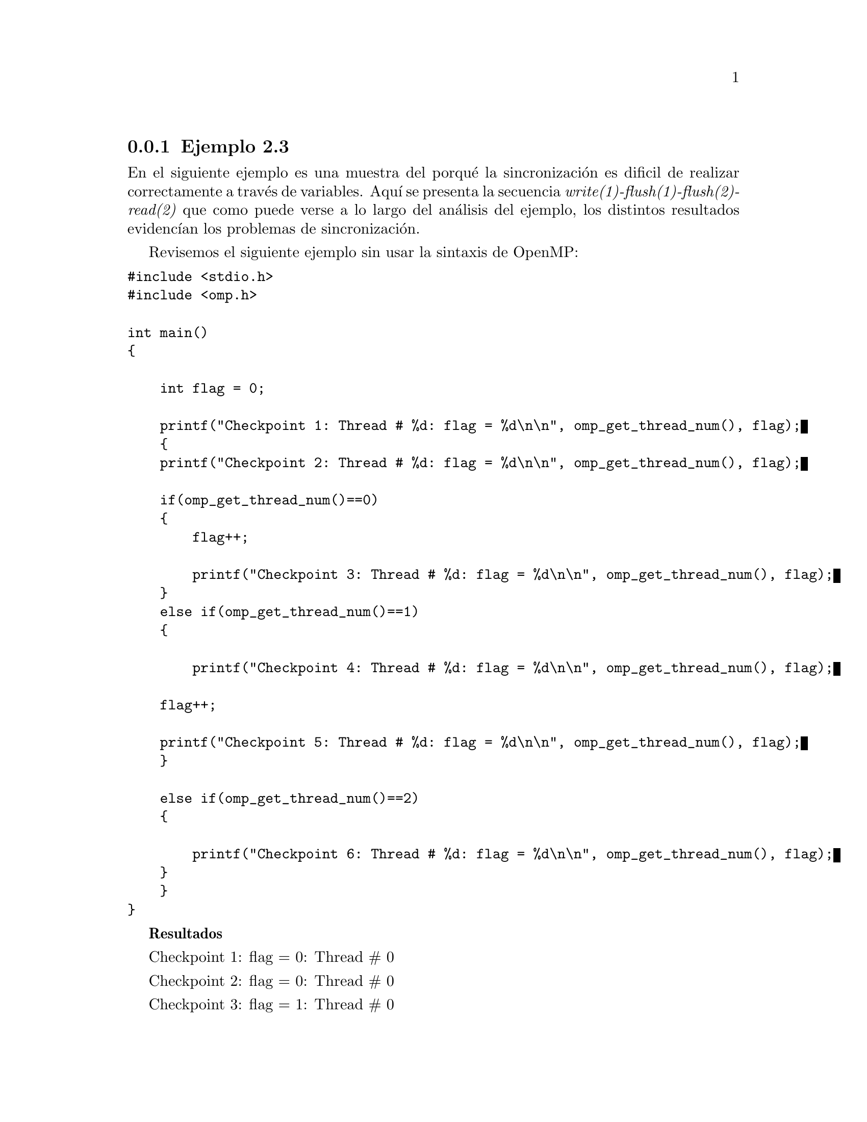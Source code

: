 @node node_subsection_1_2_3
@subsection Ejemplo 2.3
En el siguiente ejemplo  es una muestra del porqué la sincronización es dificil de realizar correctamente a través de variables. Aquí se presenta la secuencia @i{write(1)-flush(1)-flush(2)-read(2)} que  como puede verse a lo largo del análisis del ejemplo, los distintos resultados evidencían los problemas de sincronización.

Revisemos el siguiente ejemplo sin usar la sintaxis de OpenMP:

@verbatim
#include <stdio.h>
#include <omp.h>

int main()
{
    
    int flag = 0;
    
    printf("Checkpoint 1: Thread # %d: flag = %d\n\n", omp_get_thread_num(), flag);
    {
    printf("Checkpoint 2: Thread # %d: flag = %d\n\n", omp_get_thread_num(), flag);
    
    if(omp_get_thread_num()==0)
    {
        flag++;
        
        printf("Checkpoint 3: Thread # %d: flag = %d\n\n", omp_get_thread_num(), flag);
    }
    else if(omp_get_thread_num()==1)
    {
    
        printf("Checkpoint 4: Thread # %d: flag = %d\n\n", omp_get_thread_num(), flag);

    flag++;

    printf("Checkpoint 5: Thread # %d: flag = %d\n\n", omp_get_thread_num(), flag);
    }
    
    else if(omp_get_thread_num()==2)
    {
            
        printf("Checkpoint 6: Thread # %d: flag = %d\n\n", omp_get_thread_num(), flag);
    }
    }
}
@end verbatim

@b{Resultados}

Checkpoint 1: flag = 0: Thread # 0
                                  
Checkpoint 2: flag = 0: Thread # 0
                                  
Checkpoint 3: flag = 1: Thread # 0

@b{Análisis y conclusión}

Como sólo hay un thread en el prooeso, el #0, implica que sólo los @b{checkpoint 1}, @b{2} y @b{3} serán ejecutados.

@b{Ahora incluimos en el ejercicio la directiva de paralelización @i{parallel} configurado para 3 threads: @i{#pragma omp parallel num_threads(3)}}:

@verbatim
#include <stdio.h>
#include <omp.h>

int main()
{
    
    int flag = 0;
    
    printf("Checkpoint 1: flag = %d Thread # %d\n\n", flag, omp_get_thread_num());

    #pragma omp parallel num_threads(3)
    {
        printf("Checkpoint 2: flag = %d Thread # %d\n\n", flag, omp_get_thread_num());
        
        if(omp_get_thread_num()==0)
        {
            flag++;
            
            printf("Checkpoint 3: flag = %d Thread # %d\n\n", flag, omp_get_thread_num());
        }
        else if(omp_get_thread_num()==1)
        {
            
            printf("Checkpoint 4: flag = %d Thread # %d\n\n", flag, omp_get_thread_num());

            flag++;

            printf("Checkpoint 5: flag = %d Thread # %d\n\n", flag, omp_get_thread_num());
        }
        
        else if(omp_get_thread_num()==2)
        {
                
            printf("Checkpoint 6: flag = %d Thread # %d\n\n", flag, omp_get_thread_num());

        }
    }
}
@end verbatim

@b{Resultados}

Checkpoint 1: flag = 0: Thread # 0
                                  
Checkpoint 2: flag = 0: Thread # 0
                                  
Checkpoint 2: flag = 0: Thread # 1
                                  
Checkpoint 2: flag = 0: Thread # 2
                                  
Checkpoint 6: flag = 1: Thread # 2
                                  
Checkpoint 4: flag = 1: Thread # 1
                                  
Checkpoint 5: flag = 2: Thread # 1
                                  
Checkpoint 3: flag = 1: Thread # 0

@b{Análisis y conclusión}

Antes de la paralelización sólo hay un thread, el #0. Por lo que en el @b{checkpoint 1} sólo es ejecutado por ese thread. 

Luego inicia el bloque de paralelización con 3 treads: #0, #1 y #2, por lo que son registrados por el @b{checkpoint 2}.

El último thread en salir del @b{checkpoint 2} fue el thread #2, por lo que sigue su camino con el valor de la variable que tiene registrada: flag = 0. Su camino continúa hasta el condicional @i{omp_get_thread_num()==2} para imprimir el valor de flag = 1 en el @b{checkpoint 6}. Ahí termina la vida de ese thread.

Por otro lado el thread #1 entra al @b{checkpoint 4} con el valor de flag = 1, luego aumenta el valor de la variable flag a flag = 2, que es registrada por el @b{checkpoint 5}.

Finalmente el thread #0 llevaba el valor de flag = 0, entra al codicional @i{omp_get_thread_num()==0} y cambia el valor de flag a flag = 1.

Es notorio que cada thread tiene valores diferentes para la variable flag, pues sus caminos dentro del script son distintos y no se comunican entre ellas el cambio de valor que van adquiriendo.

@b{Ahora revisemos el comportamiento del script agregando la primera directiva @i{atomic} con su cláusula @i{update}}:


@verbatim
#include <stdio.h>
#include <omp.h>

int main()
{
    int flag = 0;
    
    printf("Checkpoint 1: flag = %d Thread # %d\n\n", flag, omp_get_thread_num());

    #pragma omp parallel num_threads(3)
    {
    printf("Checkpoint 2: flag = %d Thread # %d\n\n", flag, omp_get_thread_num());
    
    if(omp_get_thread_num()==0)
    {
        #pragma omp atomic update
        flag++;
        
        printf("Checkpoint 3: flag = %d Thread # %d\n\n", flag, omp_get_thread_num());
    }
    else if(omp_get_thread_num()==1)
    {
        printf("Checkpoint 4: flag = %d Thread # %d\n\n", flag, omp_get_thread_num());

        flag++;

        printf("Checkpoint 5: flag = %d Thread # %d\n\n", flag, omp_get_thread_num());
    }
    
    else if(omp_get_thread_num()==2)
    {
           
        printf("Checkpoint 6: flag = %d Thread # %d\n\n", flag, omp_get_thread_num());
    }
    }
}
@end verbatim

@b{Resultados}

Checkpoint 1: flag = 0: Thread # 0
                                  
Checkpoint 2: flag = 0: Thread # 0
                                  
Checkpoint 2: flag = 0: Thread # 2
                                  
Checkpoint 6: flag = 1: Thread # 2
                                  
Checkpoint 2: flag = 0: Thread # 1
                                  
Checkpoint 4: flag = 1: Thread # 1
                                  
Checkpoint 5: flag = 2: Thread # 1
                                  
Checkpoint 3: flag = 1: Thread # 0

@b{Análisis y conclusión}

Antes de comenzar revisemos que lo que significa para la programación en general lo qué es una @b{variable atómica}: una operación atómica consiste en utilizar mecanismos de sincronización para asegurarse de que la operación sea visible, desde cualquier otro thread, como una operación única, atómica (es decir, no se puede dividir en partes). Eso significa que cualquier otro thread, una vez que la operación se haga atómica, verá el valor de de la variable antes o después de la asignación. Pero nunca el valor intermedio. Si no fuese la variable atómica significaría que otro thread puede leer el valor de dicha variable y ver el estado intermedio. Así, las operaciones atómicas son operaciones que no deben ser realizadas por dos hilos simultáneamente.

El @b{checkpoint 1} registra el therad inicial, el thread #0. En seguida se paraleliza el bloque por lo que en el @b{checkpoint 2} se tienen los threads #0, #1, y #2 con @b{flag = 0}. El @b{checkpoint 3} registra la actualización de la variable flag a @b{flag = 1} y es actualizada para todos los threads. A partir de aquí todos los threads estan enterados de la actualización. Así, el thread #2 registra el valor actualizado de @b{flag = 1} en el @b{checkpoint 6}. Y finalmente el thread #1 entra al @b{checkpoint 4} con un valor de @b{flag = 1} y es postincrementado en 1, por lo que finalmente el @b{checkpoint 5} registra un valor de @b{flag = 2}.

@b{Ahora revisemos el comportamiento del script agregando la segunda directiva @i{atomic}}:

@verbatim
#include <stdio.h>
#include <omp.h>

int main()
{
    
    int flag = 0;
    
    printf("Checkpoint 1: flag = %d Thread # %d\n\n", flag, omp_get_thread_num());

    #pragma omp parallel num_threads(3)
    {
    printf("Checkpoint 2: flag = %d Thread # %d\n\n", flag, omp_get_thread_num());
    
    if(omp_get_thread_num()==0)
    {
        #pragma omp atomic update
        flag++;
        
        printf("Checkpoint 3: flag = %d Thread # %d\n\n", flag, omp_get_thread_num());
    }
    else if(omp_get_thread_num()==1)
    {
        printf("Checkpoint 4: flag = %d Thread # %d\n\n", flag, omp_get_thread_num());

        #pragma omp atomic update
        flag++;

        printf("Checkpoint 5: flag = %d Thread # %d\n\n", flag, omp_get_thread_num());
    }
    
    else if(omp_get_thread_num()==2)
    {
           
        printf("Checkpoint 6: flag = %d Thread # %d\n\n", flag, omp_get_thread_num());
    }
    }
}
@end verbatim
@b{Resultados}

Checkpoint 1: flag = 0: Thread # 0
                                  
Checkpoint 2: flag = 0: Thread # 0
                                  
Checkpoint 2: flag = 0: Thread # 1
                                  
Checkpoint 3: flag = 1: Thread # 0
                                  
Checkpoint 4: flag = 1: Thread # 1
                                  
Checkpoint 2: flag = 0: Thread # 2
                                  
Checkpoint 6: flag = 2: Thread # 2
                                  
Checkpoint 5: flag = 2: Thread # 1

@b{Análisis y conclusión}

El @b{checkpoint 1} recibe a un único thread, el #0. Luego pasa al bloque de paralelización y los  threads #1, #2 y #3 acarrean el valor de la variable @b{flag = 0} que es registrado por el @b{checkpoint 2}. El thread #0 es condicionado y postincrementa su valor en 1 adquiriendo la variable @b{flag = 1} y es actualizada para todos los threads mediante el constructor @i{atomic update}, mismo que es registrado por los @b{checkpoint 3} y @b{checkpoint 4}. Inmediatamente es postincrementada la variable a @b{flag = 2} y es registrada por los @b{checkpoint 5} y @b{checkpoint 6}.

@b{Agregamos el primer subloque de @i{flush}}:

@verbatim
#include <stdio.h>
#include <omp.h>

int main()
{
    
    int flag = 0;
    
    printf("Checkpoint 1: flag = %d Thread # %d\n\n", flag, omp_get_thread_num());
    #pragma omp parallel num_threads(3)
    {
    printf("Checkpoint 2: flag = %d Thread # %d\n\n", flag, omp_get_thread_num());
    
    if(omp_get_thread_num()==0)
    {
        #pragma omp atomic update
        flag++;
        
    printf("Checkpoint 3: flag = %d Thread # %d\n\n", flag, omp_get_thread_num());
    }
    else if(omp_get_thread_num()==1)
    {
    
        #pragma omp flush(flag)
        while(flag < 1)
        {
            #pragma omp flush(flag)
        }
        printf("Checkpoint 4: flag = %d Thread # %d\n\n", flag, omp_get_thread_num());

        #pragma omp atomic update
        flag++;

        printf("Checkpoint 5: flag = %d Thread # %d\n\n", flag, omp_get_thread_num());
    }
    
    else if(omp_get_thread_num()==2)
    {
        printf("Checkpoint 6: flag = %d Thread # %d\n\n", flag, omp_get_thread_num());
    }
    }
}
@end verbatim
@b{Resultados}

Checkpoint 1: flag = 0: Thread # 0
                                  
Checkpoint 2: flag = 0: Thread # 0
                                  
Checkpoint 3: flag = 1: Thread # 0
                                  
Checkpoint 2: flag = 1: Thread # 2
                                  
Checkpoint 6: flag = 1: Thread # 2
                                  
Checkpoint 2: flag = 0: Thread # 1
                                  
Checkpoint 4: flag = 1: Thread # 1
                                  
Checkpoint 5: flag = 2: Thread # 1

@b{Análisis y conclusión}

Como ya hemos vismo el @b{checkpoint 1} recibe el thread #0, y se procede a entrar al bloque de paralelización. Veamos cómo el @b{checkpoint 2} registra el valor de @b{flag = 1} cuando apenas  el thread #0 ha entrado a la zona de paralelización, pero aún no a la zona de postincremento de la variable. Esto es debido a que el thread #0 ya registró con unos instantes antes el valor de @b{flag = 1} e hizo un @i{atomic update} que le avisa a todos los demás threads del nuevo valor. El thread #1 con el valor del @b{flag =1} registra este valor en el @b{checkpoint 4} realiza un @i{atomic update} y luego un post incremento que se verá reflejado en el @b{checkpoint 5}.

El thread #1 registra el valor de @b{flag = 1} que es registrado por el @b{checkpoint 4} inmediatamente después hay un postincremento que es registrado por el @b{checkpoint 5} con @b{flag = 2}. 

La importancia de la directiva @i{flush} es que resuelve la consistencia, al exportar a todos los threads un valor modificado de una variable que ha realizado otro hilo en el procesamiento paralelo.

Finalmente analizamos con todas las directivas y cláusulas. Con el que esperamos que haya consistencia del valor de la variable @i{flag}:

@verbatim
#include <stdio.h>
#include <omp.h>

int main()
{
    
    int flag = 0;
    
    printf("Checkpoint 1: flag = %d Thread # %d\n\n", flag, omp_get_thread_num());
    #pragma omp parallel num_threads(3)
    {
    printf("Checkpoint 2: flag = %d Thread # %d\n\n", flag, omp_get_thread_num());
    
    if(omp_get_thread_num()==0)
    {
        #pragma omp atomic update
        flag++;
        
    printf("Checkpoint 3: flag = %d Thread # %d\n\n", flag, omp_get_thread_num());
    }
    else if(omp_get_thread_num()==1)
    {
    
        #pragma omp flush(flag)
        while(flag < 1)
        {
            #pragma omp flush(flag)
        }
    printf("Checkpoint 4: flag = %d Thread # %d\n\n", flag, omp_get_thread_num());

    #pragma omp atomic update
    flag++;

    printf("Checkpoint 5: flag = %d Thread # %d\n\n", flag, omp_get_thread_num());
    }
    
    else if(omp_get_thread_num()==2)
    {
        #pragma omp flush(flag)
        while(flag < 2)
        {
            #pragma omp flush(flag)
        }
        
    printf("Checkpoint 6: flag = %d Thread # %d\n\n", flag, omp_get_thread_num());
    }
    }
}
@end verbatim

@b{Resultados}

Checkpoint 1: flag = 0: Thread # 0
                                  
Checkpoint 2: flag = 0: Thread # 0
                                  
Checkpoint 2: flag = 0: Thread # 1
                                  
Checkpoint 2: flag = 0: Thread # 2
                                  
Checkpoint 4: flag = 1: Thread # 1
                                  
Checkpoint 5: flag = 2: Thread # 1
                                  
Checkpoint 6: flag = 2: Thread # 2
                                  
Checkpoint 3: flag = 1: Thread # 0

@b{Análisis y conclusión}

Queda en evidencia que efectivamente lograr la sincronización de las variables es un trabajo que debe de hacerse con mucho cuidado. En este ejemplo se muestra que para que sea posible, se deben de utilizar las directivas @i{atomic update} así como @i{flush}. @i{atomic update} se utiliza para sincronizar variables escalares en las que interviene el incremento, mientras que @i{flush} para cada cuando se trabaja con varios threads en los que es necesario tener presente cómo cambian los valores de las variables en los distintos caminos que sigue cada thread.

